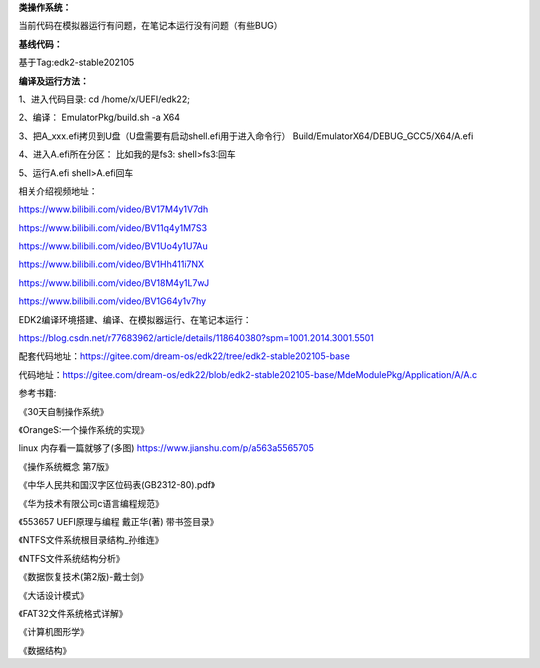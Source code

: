 **类操作系统：**

当前代码在模拟器运行有问题，在笔记本运行没有问题（有些BUG）

**基线代码：**

基于Tag:edk2-stable202105

**编译及运行方法：**

1、进入代码目录:
cd /home/x/UEFI/edk22;

2、编译：
EmulatorPkg/build.sh -a X64

3、把A_xxx.efi拷贝到U盘（U盘需要有启动shell.efi用于进入命令行）
Build/EmulatorX64/DEBUG_GCC5/X64/A.efi

4、进入A.efi所在分区：
比如我的是fs3:
shell>fs3:回车

5、运行A.efi
shell>A.efi回车

相关介绍视频地址：

https://www.bilibili.com/video/BV17M4y1V7dh

https://www.bilibili.com/video/BV11q4y1M7S3

https://www.bilibili.com/video/BV1Uo4y1U7Au

https://www.bilibili.com/video/BV1Hh411i7NX

https://www.bilibili.com/video/BV18M4y1L7wJ

https://www.bilibili.com/video/BV1G64y1v7hy

EDK2编译环境搭建、编译、在模拟器运行、在笔记本运行：

https://blog.csdn.net/r77683962/article/details/118640380?spm=1001.2014.3001.5501

配套代码地址：https://gitee.com/dream-os/edk22/tree/edk2-stable202105-base

代码地址：https://gitee.com/dream-os/edk22/blob/edk2-stable202105-base/MdeModulePkg/Application/A/A.c

参考书籍:

《30天自制操作系统》

《OrangeS:一个操作系统的实现》

linux 内存看一篇就够了(多图) https://www.jianshu.com/p/a563a5565705

《操作系统概念 第7版》

《中华人民共和国汉字区位码表(GB2312-80).pdf》

《华为技术有限公司c语言编程规范》

《553657 UEFI原理与编程 戴正华(著) 带书签目录》

《NTFS文件系统根目录结构_孙维连》

《NTFS文件系统结构分析》

《数据恢复技术(第2版)-戴士剑》

《大话设计模式》

《FAT32文件系统格式详解》

《计算机图形学》

《数据结构》
